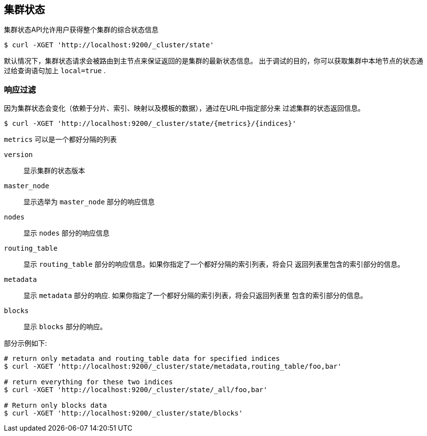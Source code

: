 [[cluster-state]]
== 集群状态

集群状态API允许用户获得整个集群的综合状态信息

[source,js]
--------------------------------------------------
$ curl -XGET 'http://localhost:9200/_cluster/state'
--------------------------------------------------

默认情况下，集群状态请求会被路由到主节点来保证返回的是集群的最新状态信息。
出于调试的目的，你可以获取集群中本地节点的状态通过给查询语句加上 `local=true` .

[float]
=== 响应过滤

因为集群状态会变化（依赖于分片、索引、映射以及模板的数据），通过在URL中指定部分来
过滤集群的状态返回信息。

[source,js]
--------------------------------------------------
$ curl -XGET 'http://localhost:9200/_cluster/state/{metrics}/{indices}'
--------------------------------------------------

`metrics` 可以是一个都好分隔的列表

`version`::
    显示集群的状态版本

`master_node`::
    显示选举为 `master_node` 部分的响应信息

`nodes`::
    显示 `nodes` 部分的响应信息

`routing_table`::
    显示 `routing_table` 部分的响应信息。如果你指定了一个都好分隔的索引列表，将会只
    返回列表里包含的索引部分的信息。

`metadata`::
    显示 `metadata` 部分的响应. 如果你指定了一个都好分隔的索引列表，将会只返回列表里
    包含的索引部分的信息。

`blocks`::
    显示 `blocks` 部分的响应。

部分示例如下:

[source,js]
--------------------------------------------------
# return only metadata and routing_table data for specified indices
$ curl -XGET 'http://localhost:9200/_cluster/state/metadata,routing_table/foo,bar'

# return everything for these two indices
$ curl -XGET 'http://localhost:9200/_cluster/state/_all/foo,bar'

# Return only blocks data
$ curl -XGET 'http://localhost:9200/_cluster/state/blocks'
--------------------------------------------------


